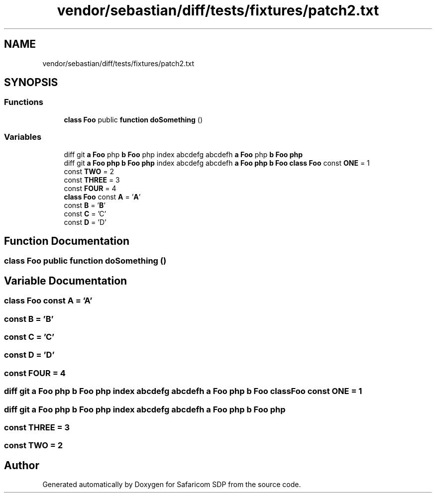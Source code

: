 .TH "vendor/sebastian/diff/tests/fixtures/patch2.txt" 3 "Sat Sep 26 2020" "Safaricom SDP" \" -*- nroff -*-
.ad l
.nh
.SH NAME
vendor/sebastian/diff/tests/fixtures/patch2.txt
.SH SYNOPSIS
.br
.PP
.SS "Functions"

.in +1c
.ti -1c
.RI "\fBclass\fP \fBFoo\fP public \fBfunction\fP \fBdoSomething\fP ()"
.br
.in -1c
.SS "Variables"

.in +1c
.ti -1c
.RI "diff git \fBa\fP \fBFoo\fP php \fBb\fP \fBFoo\fP php index abcdefg abcdefh \fBa\fP \fBFoo\fP php \fBb\fP \fBFoo\fP \fBphp\fP"
.br
.ti -1c
.RI "diff git \fBa\fP \fBFoo\fP \fBphp\fP \fBb\fP \fBFoo\fP \fBphp\fP index abcdefg abcdefh \fBa\fP \fBFoo\fP \fBphp\fP \fBb\fP \fBFoo\fP \fBclass\fP \fBFoo\fP const \fBONE\fP = 1"
.br
.ti -1c
.RI "const \fBTWO\fP = 2"
.br
.ti -1c
.RI "const \fBTHREE\fP = 3"
.br
.ti -1c
.RI "const \fBFOUR\fP = 4"
.br
.ti -1c
.RI "\fBclass\fP \fBFoo\fP const \fBA\fP = '\fBA\fP'"
.br
.ti -1c
.RI "const \fBB\fP = '\fBB\fP'"
.br
.ti -1c
.RI "const \fBC\fP = 'C'"
.br
.ti -1c
.RI "const \fBD\fP = 'D'"
.br
.in -1c
.SH "Function Documentation"
.PP 
.SS "\fBclass\fP \fBFoo\fP public \fBfunction\fP doSomething ()"

.SH "Variable Documentation"
.PP 
.SS "\fBclass\fP \fBFoo\fP const \fBA\fP = '\fBA\fP'"

.SS "const \fBB\fP = '\fBB\fP'"

.SS "const C = 'C'"

.SS "const D = 'D'"

.SS "const FOUR = 4"

.SS "diff git \fBa\fP \fBFoo\fP \fBphp\fP \fBb\fP \fBFoo\fP \fBphp\fP index abcdefg abcdefh \fBa\fP \fBFoo\fP \fBphp\fP \fBb\fP \fBFoo\fP \fBclass\fP \fBFoo\fP const ONE = 1"

.SS "diff git \fBa\fP \fBFoo\fP php \fBb\fP \fBFoo\fP php index abcdefg abcdefh \fBa\fP \fBFoo\fP php \fBb\fP \fBFoo\fP php"

.SS "const THREE = 3"

.SS "const TWO = 2"

.SH "Author"
.PP 
Generated automatically by Doxygen for Safaricom SDP from the source code\&.
